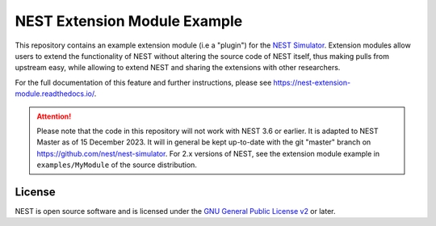 NEST Extension Module Example
=============================

This repository contains an example extension module (i.e a "plugin") for
the `NEST Simulator <https://nest-simulator.org>`_. Extension modules allow
users to extend the functionality of NEST without altering the source
code of NEST itself, thus making pulls from upstream easy, while allowing
to extend NEST and sharing the extensions with other researchers.

For the full documentation of this feature and further instructions, please see
https://nest-extension-module.readthedocs.io/.

.. attention::

   Please note that the code in this repository will not work with NEST
   3.6 or earlier. It is adapted to NEST Master as of 15 December 2023.
   It will in general be kept up-to-date with the git "master" branch on
   https://github.com/nest/nest-simulator. For 2.x versions of NEST, see the
   extension module example in ``examples/MyModule`` of the source distribution.


License
-------

NEST is open source software and is licensed under the `GNU General Public
License v2 <https://www.gnu.org/licenses/old-licenses/gpl-2.0.en.html>`_ or
later.
